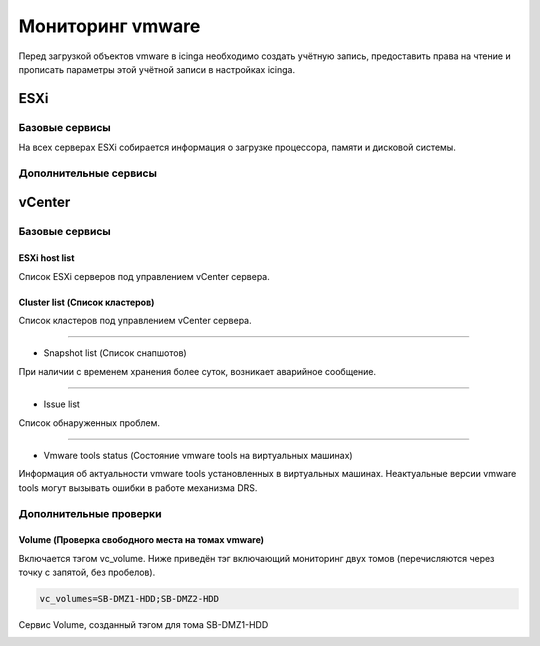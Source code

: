 
Мониторинг vmware
=================

Перед загрузкой объектов vmware в icinga необходимо создать учётную запись, предоставить права на чтение и прописать параметры этой учётной записи в настройках icinga.

ESXi
----


Базовые сервисы
~~~~~~~~~~~~~~~

На всех серверах ESXi собирается информация о загрузке процессора, памяти и дисковой системы. 


Дополнительные сервисы
~~~~~~~~~~~~~~~~~~~~~~


vCenter
-------

Базовые сервисы
~~~~~~~~~~~~~~~

ESXi host list
""""""""""""""

Список ESXi серверов под управлением vCenter сервера.

.. image:: _static/esxi-host-list.png


Cluster list (Список кластеров)
"""""""""""""""""""""""""""""""

Список кластеров под управлением vCenter сервера.

.. image:: _static/cluster-list.png

---------

* Snapshot list (Список снапшотов)

При наличии с временем хранения более суток, возникает аварийное сообщение.

.. image:: _static/snapshot-list.png

---------

* Issue list

Список обнаруженных проблем.

.. image:: _static/issue-list.png

---------

* Vmware tools status (Состояние vmware tools на виртуальных машинах)

Информация об актуальности vmware tools установленных в виртуальных машинах. Неактуальные версии vmware tools могут вызывать ошибки в работе механизма DRS.

.. image:: _static/vmware-tools-status.png


Дополнительные проверки
~~~~~~~~~~~~~~~~~~~~~~~


Volume (Проверка свободного места на томах vmware)
""""""""""""""""""""""""""""""""""""""""""""""""""

Включается тэгом vc_volume. Ниже приведён тэг включающий мониторинг двух томов (перечисляются через точку с запятой, без пробелов).

.. code-block:: python

    vc_volumes=SB-DMZ1-HDD;SB-DMZ2-HDD

Сервис Volume, созданный тэгом для тома SB-DMZ1-HDD

.. image:: _static/volume-service.png